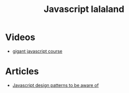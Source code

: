 #+TITLE: Javascript lalaland
* Videos
+ [[https://medium.freecodecamp.org/my-giant-javascript-basics-course-is-now-live-on-youtube-and-its-100-free-9020a21bbc27][gigant javascript course]]
* Articles
+ [[https://scotch.io/bar-talk/4-javascript-design-patterns-you-should-know][Javascript design patterns to be aware of]]
